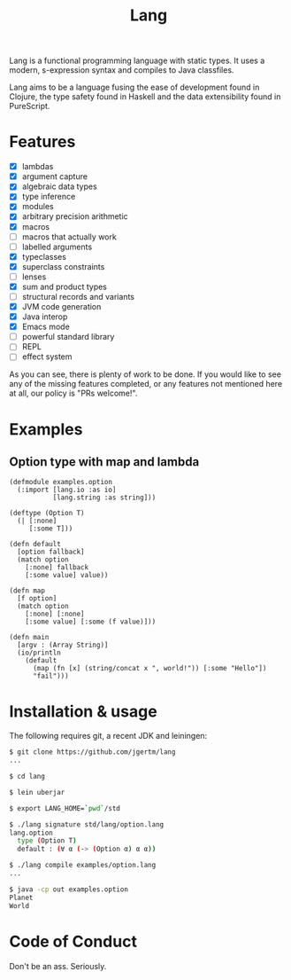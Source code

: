 #+TITLE: Lang

Lang is a functional programming language with static types. It uses a
modern, s-expression syntax and compiles to Java classfiles.

Lang aims to be a language fusing the ease of development found in
Clojure, the type safety found in Haskell and the data extensibility
found in PureScript.

* Features

- [X] lambdas
- [X] argument capture
- [X] algebraic data types
- [X] type inference
- [X] modules
- [X] arbitrary precision arithmetic
- [X] macros
- [ ] macros that actually work
- [ ] labelled arguments
- [X] typeclasses
- [X] superclass constraints
- [ ] lenses
- [X] sum and product types
- [ ] structural records and variants
- [X] JVM code generation
- [X] Java interop
- [X] Emacs mode
- [ ] powerful standard library
- [ ] REPL
- [ ] effect system

As you can see, there is plenty of work to be done. If you would like
to see any of the missing features completed, or any features not
mentioned here at all, our policy is "PRs welcome!".

* Examples

** Option type with map and lambda
#+BEGIN_SRC lang
(defmodule examples.option
  (:import [lang.io :as io]
           [lang.string :as string]))
  
(deftype (Option T)
  (| [:none]
     [:some T]))

(defn default
  [option fallback]
  (match option
    [:none] fallback
    [:some value] value))

(defn map
  [f option]
  (match option
    [:none] [:none]
    [:some value] [:some (f value)]))
    
(defn main
  [argv : (Array String)]
  (io/println
    (default
      (map (fn [x] (string/concat x ", world!")) [:some "Hello"])
      "fail")))
#+END_SRC

* Installation & usage

The following requires git, a recent JDK and leiningen:

#+BEGIN_SRC bash
$ git clone https://github.com/jgertm/lang
...

$ cd lang

$ lein uberjar

$ export LANG_HOME=`pwd`/std

$ ./lang signature std/lang/option.lang
lang.option
  type (Option T)
  default : (∀ α (-> (Option α) α α))
  
$ ./lang compile examples/option.lang
...

$ java -cp out examples.option
Planet
World
#+END_SRC

#+RESULTS:

* Code of Conduct
Don't be an ass. Seriously.

